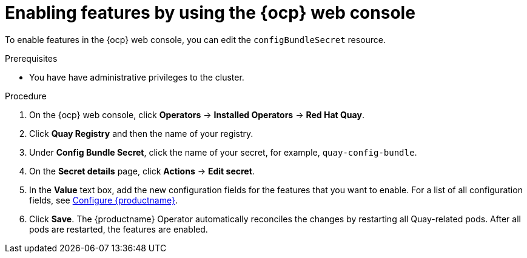 :_mod-docs-content-type: PROCEDURE
[id="operator-config-cli"]
= Enabling features by using the {ocp} web console

[role="_abstract"]
To enable features in the {ocp} web console, you can edit the `configBundleSecret` resource.

.Prerequisites

* You have have administrative privileges to the cluster.

.Procedure

. On the {ocp} web console, click *Operators* -> *Installed Operators* -> *Red Hat Quay*.

. Click *Quay Registry* and then the name of your registry.

. Under *Config Bundle Secret*, click the name of your secret, for example, `quay-config-bundle`.

. On the *Secret details* page, click *Actions* -> *Edit secret*.

. In the *Value* text box, add the new configuration fields for the features that you want to enable. For a list of all configuration fields, see link:https://docs.redhat.com/en/documentation/red_hat_quay/3/html/configure_red_hat_quay/index[Configure {productname}].

. Click *Save*. The {productname} Operator automatically reconciles the changes by restarting all Quay-related pods. After all pods are restarted, the features are enabled.